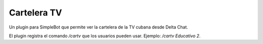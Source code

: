 Cartelera TV
============

Un plugin para SimpleBot que permite ver la cartelera de la TV cubana
desde Delta Chat.

El plugin registra el comando `/cartv` que los usuarios pueden usar.
Ejemplo: `/cartv Educativo 2`.

